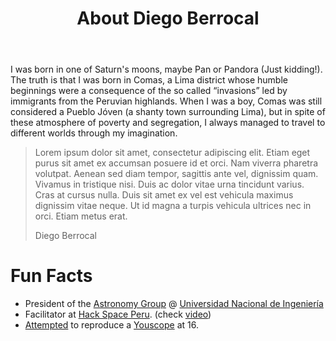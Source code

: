 #+TITLE: About Diego Berrocal
#+OPTIONS: H:3 num:nil toc:nil \n:nil ::t |:t ^:nil -:nil f:t *:t <:t

I was born in one of Saturn's moons, maybe Pan or Pandora (Just kidding!). The
truth is that I was born in Comas, a Lima district whose humble beginnings were
a consequence of the so called “invasions” led by immigrants from the Peruvian
highlands. When I was a boy, Comas was still considered a Pueblo Jóven (a shanty
town surrounding Lima), but in spite of these atmosphere of poverty and
segregation, I always managed to travel to different worlds through my
imagination.

#+begin_quote
Lorem ipsum dolor sit amet, consectetur adipiscing elit. Etiam eget purus sit
amet ex accumsan posuere id et orci. Nam viverra pharetra volutpat. Aenean sed
diam tempor, sagittis ante vel, dignissim quam. Vivamus in tristique nisi. Duis
ac dolor vitae urna tincidunt varius. Cras at cursus nulla. Duis sit amet ex vel
est vehicula maximus dignissim vitae neque. Ut id magna a turpis vehicula
ultrices nec in orci. Etiam metus erat.

@@html:<p class="author">@@ Diego Berrocal @@html:</p>@@
#+end_quote

* Fun Facts

- President of the [[http://astronomia.uni.edu.pe][Astronomy Group]] @ [[http://www.uni.edu.pe][Universidad Nacional de Ingeniería]]
- Facilitator at [[http://hackspace.pe][Hack Space Peru]]. (check [[https://www.youtube.com/watch?v%3D4uc6cwG3BCk][video]])
- [[https://www.youtube.com/watch?v=Oh-7M798k24][Attempted]] to reproduce a [[https://www.youtube.com/watch?v=s1eNjUgaB-g][Youscope]] at 16.
